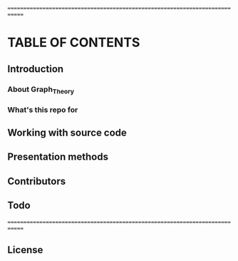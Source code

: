 #+AUTHOR: Kebairia Zakaria
#+EMAIL : 4.kebairia@gmail.com
# 	                       _        _   _                           
# 	  __ _ _ __ __ _ _ __ | |__    | |_| |__   ___  ___  _ __ _   _ 
# 	 / _` | '__/ _` | '_ \| '_ \   | __| '_ \ / _ \/ _ \| '__| | | |
# 	| (_| | | | (_| | |_) | | | |  | |_| | | |  __/ (_) | |  | |_| |
# 	 \__, |_|  \__,_| .__/|_| |_|___\__|_| |_|\___|\___/|_|   \__, |
# 	 |___/          |_|        |_____|                        |___/ 
=============================================================================
* TABLE OF CONTENTS

** Introduction
*** About Graph_Theory
*** What's this repo for
** Working with source code
** Presentation methods
** Contributors
** Todo
=============================================================================
** License
